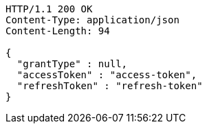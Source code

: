 [source,http,options="nowrap"]
----
HTTP/1.1 200 OK
Content-Type: application/json
Content-Length: 94

{
  "grantType" : null,
  "accessToken" : "access-token",
  "refreshToken" : "refresh-token"
}
----